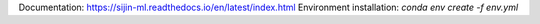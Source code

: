 Documentation: https://sijin-ml.readthedocs.io/en/latest/index.html
Environment installation: `conda env create -f env.yml`
